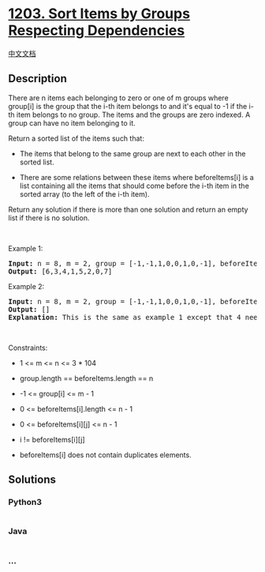 * [[https://leetcode.com/problems/sort-items-by-groups-respecting-dependencies][1203.
Sort Items by Groups Respecting Dependencies]]
  :PROPERTIES:
  :CUSTOM_ID: sort-items-by-groups-respecting-dependencies
  :END:
[[./solution/1200-1299/1203.Sort Items by Groups Respecting Dependencies/README.org][中文文档]]

** Description
   :PROPERTIES:
   :CUSTOM_ID: description
   :END:

#+begin_html
  <p>
#+end_html

There are n items each belonging to zero or one of m groups where
group[i] is the group that the i-th item belongs to and it's equal to
-1 if the i-th item belongs to no group. The items and the groups are
zero indexed. A group can have no item belonging to it.

#+begin_html
  </p>
#+end_html

#+begin_html
  <p>
#+end_html

Return a sorted list of the items such that:

#+begin_html
  </p>
#+end_html

#+begin_html
  <ul>
#+end_html

#+begin_html
  <li>
#+end_html

The items that belong to the same group are next to each other in the
sorted list.

#+begin_html
  </li>
#+end_html

#+begin_html
  <li>
#+end_html

There are some relations between these items where beforeItems[i] is a
list containing all the items that should come before the i-th item in
the sorted array (to the left of the i-th item).

#+begin_html
  </li>
#+end_html

#+begin_html
  </ul>
#+end_html

#+begin_html
  <p>
#+end_html

Return any solution if there is more than one solution and return an
empty list if there is no solution.

#+begin_html
  </p>
#+end_html

#+begin_html
  <p>
#+end_html

 

#+begin_html
  </p>
#+end_html

#+begin_html
  <p>
#+end_html

Example 1:

#+begin_html
  </p>
#+end_html

#+begin_html
  <p>
#+end_html

#+begin_html
  </p>
#+end_html

#+begin_html
  <pre>
  <strong>Input:</strong> n = 8, m = 2, group = [-1,-1,1,0,0,1,0,-1], beforeItems = [[],[6],[5],[6],[3,6],[],[],[]]
  <strong>Output:</strong> [6,3,4,1,5,2,0,7]
  </pre>
#+end_html

#+begin_html
  <p>
#+end_html

Example 2:

#+begin_html
  </p>
#+end_html

#+begin_html
  <pre>
  <strong>Input:</strong> n = 8, m = 2, group = [-1,-1,1,0,0,1,0,-1], beforeItems = [[],[6],[5],[6],[3],[],[4],[]]
  <strong>Output:</strong> []
  <strong>Explanation:</strong>&nbsp;This is the same as example 1 except that 4 needs to be before 6 in the sorted list.
  </pre>
#+end_html

#+begin_html
  <p>
#+end_html

 

#+begin_html
  </p>
#+end_html

#+begin_html
  <p>
#+end_html

Constraints:

#+begin_html
  </p>
#+end_html

#+begin_html
  <ul>
#+end_html

#+begin_html
  <li>
#+end_html

1 <= m <= n <= 3 * 104

#+begin_html
  </li>
#+end_html

#+begin_html
  <li>
#+end_html

group.length == beforeItems.length == n

#+begin_html
  </li>
#+end_html

#+begin_html
  <li>
#+end_html

-1 <= group[i] <= m - 1

#+begin_html
  </li>
#+end_html

#+begin_html
  <li>
#+end_html

0 <= beforeItems[i].length <= n - 1

#+begin_html
  </li>
#+end_html

#+begin_html
  <li>
#+end_html

0 <= beforeItems[i][j] <= n - 1

#+begin_html
  </li>
#+end_html

#+begin_html
  <li>
#+end_html

i != beforeItems[i][j]

#+begin_html
  </li>
#+end_html

#+begin_html
  <li>
#+end_html

beforeItems[i] does not contain duplicates elements.

#+begin_html
  </li>
#+end_html

#+begin_html
  </ul>
#+end_html

** Solutions
   :PROPERTIES:
   :CUSTOM_ID: solutions
   :END:

#+begin_html
  <!-- tabs:start -->
#+end_html

*** *Python3*
    :PROPERTIES:
    :CUSTOM_ID: python3
    :END:
#+begin_src python
#+end_src

*** *Java*
    :PROPERTIES:
    :CUSTOM_ID: java
    :END:
#+begin_src java
#+end_src

*** *...*
    :PROPERTIES:
    :CUSTOM_ID: section
    :END:
#+begin_example
#+end_example

#+begin_html
  <!-- tabs:end -->
#+end_html
